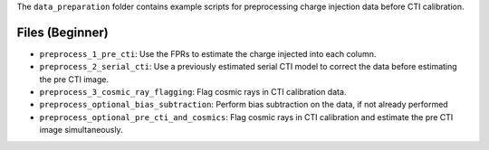 The ``data_preparation`` folder contains example scripts for preprocessing charge injection data before  CTI calibration.

Files (Beginner)
----------------

- ``preprocess_1_pre_cti``: Use the FPRs to estimate the charge injected into each column.
- ``preprocess_2_serial_cti``: Use a previously estimated serial CTI model to correct the data before estimating the pre CTI image.
- ``preprocess_3_cosmic_ray_flagging``: Flag cosmic rays in CTI calibration data.
- ``preprocess_optional_bias_subtraction``: Perform bias subtraction on the data, if not already performed
- ``preprocess_optional_pre_cti_and_cosmics``: Flag cosmic rays in CTI calibration and estimate the pre CTI image simultaneously.